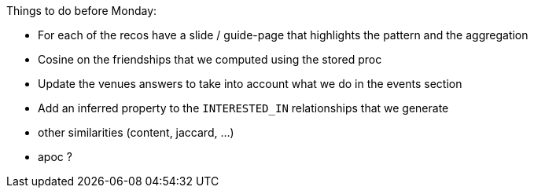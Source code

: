 Things to do before Monday:

* For each of the recos have a slide / guide-page that highlights the pattern and the aggregation
* Cosine on the friendships that we computed using the stored proc
* Update the venues answers to take into account what we do in the events section
* Add an inferred property to the `INTERESTED_IN` relationships that we generate

* other similarities (content, jaccard, ...)
* apoc ?
